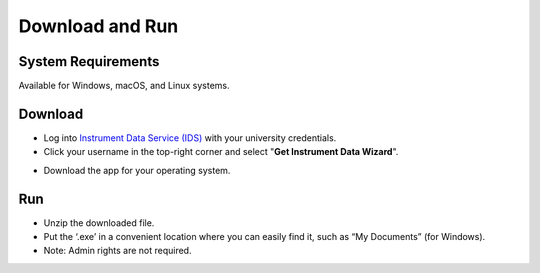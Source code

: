 Download and Run
=============================

System Requirements
-------------------

Available for Windows, macOS, and Linux systems.

.. _download_and_run:

Download
--------

* Log into `Instrument Data Service (IDS) <https://instruments.nectar.auckland.ac.nz/>`_ with your university credentials.

* Click your username in the top-right corner and select "**Get Instrument Data Wizard**".

.. image:: instruction/instruction8.png

* Download the app for your operating system.

.. image:: instruction/instruction9.png


Run
---

* Unzip the downloaded file.
* Put the ‘.exe’ in a convenient location where you can easily find it, such as “My Documents” (for Windows).
* Note: Admin rights are not required.
